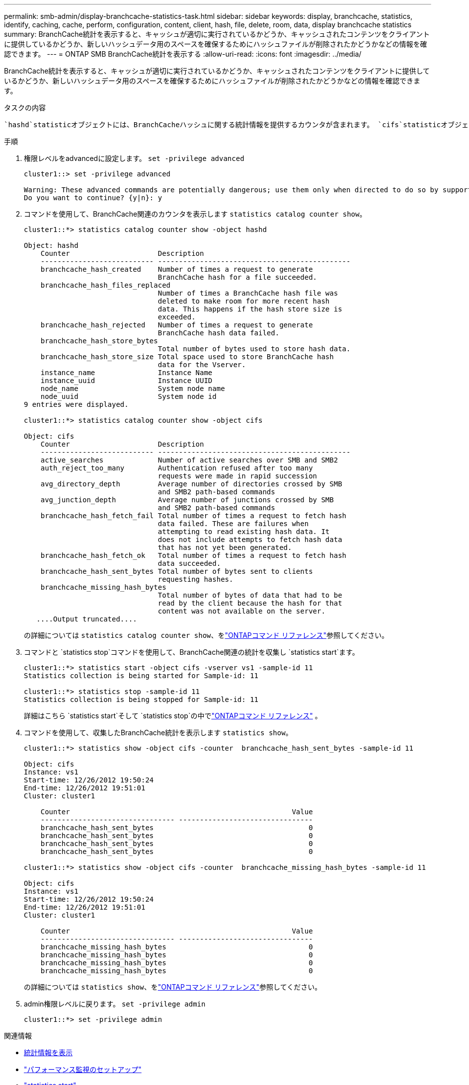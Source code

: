 ---
permalink: smb-admin/display-branchcache-statistics-task.html 
sidebar: sidebar 
keywords: display, branchcache, statistics, identify, caching, cache, perform, configuration, content, client, hash, file, delete, room, data, display branchcache statistics 
summary: BranchCache統計を表示すると、キャッシュが適切に実行されているかどうか、キャッシュされたコンテンツをクライアントに提供しているかどうか、新しいハッシュデータ用のスペースを確保するためにハッシュファイルが削除されたかどうかなどの情報を確認できます。 
---
= ONTAP SMB BranchCache統計を表示する
:allow-uri-read: 
:icons: font
:imagesdir: ../media/


[role="lead"]
BranchCache統計を表示すると、キャッシュが適切に実行されているかどうか、キャッシュされたコンテンツをクライアントに提供しているかどうか、新しいハッシュデータ用のスペースを確保するためにハッシュファイルが削除されたかどうかなどの情報を確認できます。

.タスクの内容
 `hashd`statisticオブジェクトには、BranchCacheハッシュに関する統計情報を提供するカウンタが含まれます。 `cifs`statisticオブジェクトには、BranchCache関連のアクティビティに関する統計情報を提供するカウンタが含まれます。これらのオブジェクトに関する情報は、advanced権限レベルで収集および表示できます。

.手順
. 権限レベルをadvancedに設定します。 `set -privilege advanced`
+
[listing]
----
cluster1::> set -privilege advanced

Warning: These advanced commands are potentially dangerous; use them only when directed to do so by support personnel.
Do you want to continue? {y|n}: y
----
. コマンドを使用して、BranchCache関連のカウンタを表示します `statistics catalog counter show`。
+
[listing]
----
cluster1::*> statistics catalog counter show -object hashd

Object: hashd
    Counter                     Description
    --------------------------- ----------------------------------------------
    branchcache_hash_created    Number of times a request to generate
                                BranchCache hash for a file succeeded.
    branchcache_hash_files_replaced
                                Number of times a BranchCache hash file was
                                deleted to make room for more recent hash
                                data. This happens if the hash store size is
                                exceeded.
    branchcache_hash_rejected   Number of times a request to generate
                                BranchCache hash data failed.
    branchcache_hash_store_bytes
                                Total number of bytes used to store hash data.
    branchcache_hash_store_size Total space used to store BranchCache hash
                                data for the Vserver.
    instance_name               Instance Name
    instance_uuid               Instance UUID
    node_name                   System node name
    node_uuid                   System node id
9 entries were displayed.

cluster1::*> statistics catalog counter show -object cifs

Object: cifs
    Counter                     Description
    --------------------------- ----------------------------------------------
    active_searches             Number of active searches over SMB and SMB2
    auth_reject_too_many        Authentication refused after too many
                                requests were made in rapid succession
    avg_directory_depth         Average number of directories crossed by SMB
                                and SMB2 path-based commands
    avg_junction_depth          Average number of junctions crossed by SMB
                                and SMB2 path-based commands
    branchcache_hash_fetch_fail Total number of times a request to fetch hash
                                data failed. These are failures when
                                attempting to read existing hash data. It
                                does not include attempts to fetch hash data
                                that has not yet been generated.
    branchcache_hash_fetch_ok   Total number of times a request to fetch hash
                                data succeeded.
    branchcache_hash_sent_bytes Total number of bytes sent to clients
                                requesting hashes.
    branchcache_missing_hash_bytes
                                Total number of bytes of data that had to be
                                read by the client because the hash for that
                                content was not available on the server.
   ....Output truncated....
----
+
の詳細については `statistics catalog counter show`、をlink:https://docs.netapp.com/us-en/ontap-cli/statistics-catalog-counter-show.html["ONTAPコマンド リファレンス"^]参照してください。

. コマンドと `statistics stop`コマンドを使用して、BranchCache関連の統計を収集し `statistics start`ます。
+
[listing]
----
cluster1::*> statistics start -object cifs -vserver vs1 -sample-id 11
Statistics collection is being started for Sample-id: 11

cluster1::*> statistics stop -sample-id 11
Statistics collection is being stopped for Sample-id: 11
----
+
詳細はこちら `statistics start`そして `statistics stop`の中でlink:https://docs.netapp.com/us-en/ontap-cli/search.html?q=statistics["ONTAPコマンド リファレンス"^] 。

. コマンドを使用して、収集したBranchCache統計を表示します `statistics show`。
+
[listing]
----
cluster1::*> statistics show -object cifs -counter  branchcache_hash_sent_bytes -sample-id 11

Object: cifs
Instance: vs1
Start-time: 12/26/2012 19:50:24
End-time: 12/26/2012 19:51:01
Cluster: cluster1

    Counter                                                     Value
    -------------------------------- --------------------------------
    branchcache_hash_sent_bytes                                     0
    branchcache_hash_sent_bytes                                     0
    branchcache_hash_sent_bytes                                     0
    branchcache_hash_sent_bytes                                     0

cluster1::*> statistics show -object cifs -counter  branchcache_missing_hash_bytes -sample-id 11

Object: cifs
Instance: vs1
Start-time: 12/26/2012 19:50:24
End-time: 12/26/2012 19:51:01
Cluster: cluster1

    Counter                                                     Value
    -------------------------------- --------------------------------
    branchcache_missing_hash_bytes                                  0
    branchcache_missing_hash_bytes                                  0
    branchcache_missing_hash_bytes                                  0
    branchcache_missing_hash_bytes                                  0
----
+
の詳細については `statistics show`、をlink:https://docs.netapp.com/us-en/ontap-cli/statistics-show.html["ONTAPコマンド リファレンス"^]参照してください。

. admin権限レベルに戻ります。 `set -privilege admin`
+
[listing]
----
cluster1::*> set -privilege admin
----


.関連情報
* xref:display-statistics-task.adoc[統計情報を表示]
* link:../performance-config/index.html["パフォーマンス監視のセットアップ"]
* link:https://docs.netapp.com/us-en/ontap-cli/statistics-start.html["statistics start"^]
* link:https://docs.netapp.com/us-en/ontap-cli/statistics-stop.html["statistics stop"^]

